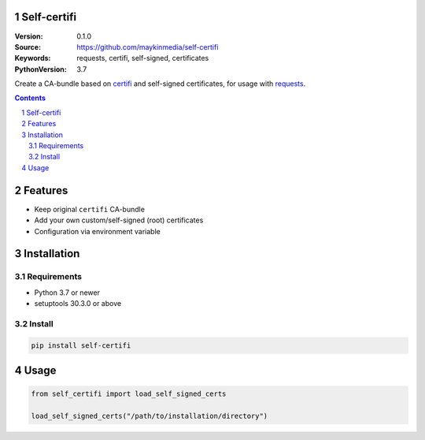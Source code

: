 Self-certifi
============

:Version: 0.1.0
:Source: https://github.com/maykinmedia/self-certifi
:Keywords: requests, certifi, self-signed, certificates
:PythonVersion: 3.7

|build-status| |coverage| |linting| |black| |python-versions| |pypi-version|

Create a CA-bundle based on certifi_ and self-signed certificates, for usage with requests_.

.. contents::

.. section-numbering::

Features
========

* Keep original ``certifi`` CA-bundle
* Add your own custom/self-signed (root) certificates
* Configuration via environment variable

Installation
============

Requirements
------------

* Python 3.7 or newer
* setuptools 30.3.0 or above

Install
-------

.. code-block:: bash

    pip install self-certifi


Usage
=====

.. code-block:: python

    from self_certifi import load_self_signed_certs

    load_self_signed_certs("/path/to/installation/directory")

.. _certifi: https://pypi.org/project/certifi/
.. _requests: https://pypi.org/project/requests/

.. |build-status| image:: https://github.com/maykinmedia/self-certifi/workflows/Run%20CI/badge.svg
    :target: https://github.com/maykinmedia/self-certifi/actions?query=workflow%3A%22Run+CI%22
    :alt: Run CI

.. |linting| image:: https://github.com/maykinmedia/self-certifi/workflows/Code%20quality%20checks/badge.svg
    :target: https://github.com/maykinmedia/self-certifi/actions?query=workflow%3A%22Code+quality+checks%22
    :alt: Code linting

.. |coverage| image:: https://codecov.io/gh/maykinmedia/self-certifi/branch/master/graph/badge.svg
    :target: https://codecov.io/gh/maykinmedia/self-certifi
    :alt: Coverage status

.. |black| image:: https://img.shields.io/badge/code%20style-black-000000.svg
    :target: https://github.com/psf/black

.. |python-versions| image:: https://img.shields.io/pypi/pyversions/self-certifi.svg

.. |django-versions| image:: https://img.shields.io/pypi/djversions/self-certifi.svg

.. |pypi-version| image:: https://img.shields.io/pypi/v/self-certifi.svg
    :target: https://pypi.org/project/self-certifi/
